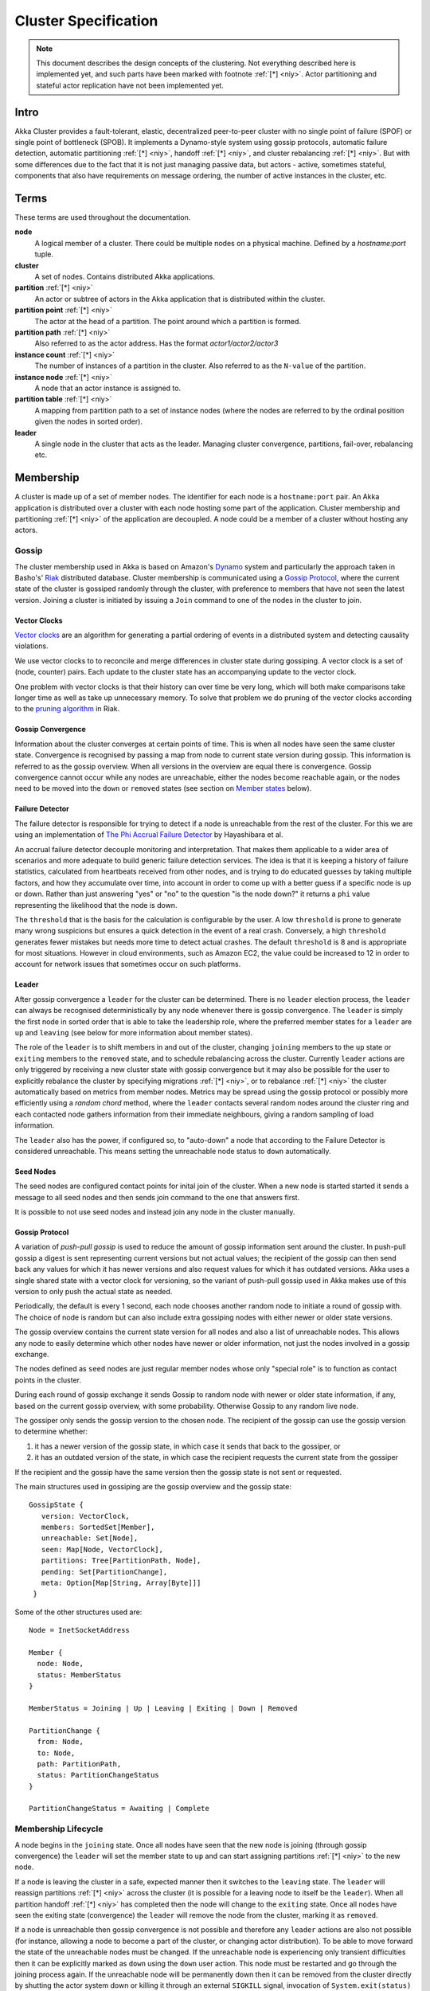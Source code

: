 
.. _cluster:

######################
 Cluster Specification
######################

.. note:: This document describes the design concepts of the clustering. Not everything described here is implemented yet,
   and such parts have been marked  with footnote :ref:`[*] <niy>`. Actor partitioning and stateful actor replication have not been
   implemented yet.

Intro
=====

Akka Cluster provides a fault-tolerant, elastic, decentralized peer-to-peer
cluster with no single point of failure (SPOF) or single point of bottleneck
(SPOB). It implements a Dynamo-style system using gossip protocols, automatic
failure detection, automatic partitioning :ref:`[*] <niy>`, handoff :ref:`[*] <niy>`, and cluster 
rebalancing :ref:`[*] <niy>`. But with some differences due to the fact that it is not just 
managing passive data, but actors - active, sometimes stateful, components that 
also have requirements on message ordering, the number of active instances in 
the cluster, etc.


Terms
=====

These terms are used throughout the documentation.

**node**
  A logical member of a cluster. There could be multiple nodes on a physical
  machine. Defined by a `hostname:port` tuple.

**cluster**
  A set of nodes. Contains distributed Akka applications.

**partition** :ref:`[*] <niy>`
  An actor or subtree of actors in the Akka application that is distributed
  within the cluster.

**partition point** :ref:`[*] <niy>`
  The actor at the head of a partition. The point around which a partition is
  formed.

**partition path** :ref:`[*] <niy>`
  Also referred to as the actor address. Has the format `actor1/actor2/actor3`

**instance count** :ref:`[*] <niy>`
  The number of instances of a partition in the cluster. Also referred to as the
  ``N-value`` of the partition.

**instance node** :ref:`[*] <niy>`
  A node that an actor instance is assigned to.

**partition table** :ref:`[*] <niy>`
  A mapping from partition path to a set of instance nodes (where the nodes are
  referred to by the ordinal position given the nodes in sorted order).

**leader**
  A single node in the cluster that acts as the leader. Managing cluster convergence,
  partitions, fail-over, rebalancing etc.


Membership
==========

A cluster is made up of a set of member nodes. The identifier for each node is a
``hostname:port`` pair. An Akka application is distributed over a cluster with
each node hosting some part of the application. Cluster membership and
partitioning :ref:`[*] <niy>` of the application are decoupled. A node could be a member of a
cluster without hosting any actors.


Gossip
------

The cluster membership used in Akka is based on Amazon's `Dynamo`_ system and
particularly the approach taken in Basho's' `Riak`_ distributed database.
Cluster membership is communicated using a `Gossip Protocol`_, where the current
state of the cluster is gossiped randomly through the cluster, with preference to
members that have not seen the latest version. Joining a cluster is initiated 
by issuing a ``Join`` command to one of the nodes in the cluster to join.

.. _Gossip Protocol: http://en.wikipedia.org/wiki/Gossip_protocol
.. _Dynamo: http://www.allthingsdistributed.com/files/amazon-dynamo-sosp2007.pdf
.. _Riak: http://basho.com/technology/architecture/


Vector Clocks
^^^^^^^^^^^^^

`Vector clocks`_ are an algorithm for generating a partial ordering of events in
a distributed system and detecting causality violations.

We use vector clocks to to reconcile and merge differences in cluster state
during gossiping. A vector clock is a set of (node, counter) pairs. Each update
to the cluster state has an accompanying update to the vector clock.

One problem with vector clocks is that their history can over time be very long,
which will both make comparisons take longer time as well as take up unnecessary
memory. To solve that problem we do pruning of the vector clocks according to
the `pruning algorithm`_ in Riak.

.. _Vector Clocks: http://en.wikipedia.org/wiki/Vector_clock
.. _pruning algorithm: http://wiki.basho.com/Vector-Clocks.html#Vector-Clock-Pruning


Gossip Convergence
^^^^^^^^^^^^^^^^^^

Information about the cluster converges at certain points of time. This is when
all nodes have seen the same cluster state. Convergence is recognised by passing
a map from node to current state version during gossip. This information is
referred to as the gossip overview. When all versions in the overview are equal
there is convergence. Gossip convergence cannot occur while any nodes are
unreachable, either the nodes become reachable again, or the nodes need to be
moved into the ``down`` or ``removed`` states (see section on `Member states`_
below).


Failure Detector
^^^^^^^^^^^^^^^^

The failure detector is responsible for trying to detect if a node is
unreachable from the rest of the cluster. For this we are using an
implementation of `The Phi Accrual Failure Detector`_ by Hayashibara et al.

An accrual failure detector decouple monitoring and interpretation. That makes
them applicable to a wider area of scenarios and more adequate to build generic
failure detection services. The idea is that it is keeping a history of failure
statistics, calculated from heartbeats received from other nodes, and is
trying to do educated guesses by taking multiple factors, and how they
accumulate over time, into account in order to come up with a better guess if a
specific node is up or down. Rather than just answering "yes" or "no" to the
question "is the node down?" it returns a ``phi`` value representing the
likelihood that the node is down.

The ``threshold`` that is the basis for the calculation is configurable by the
user. A low ``threshold`` is prone to generate many wrong suspicions but ensures
a quick detection in the event of a real crash. Conversely, a high ``threshold``
generates fewer mistakes but needs more time to detect actual crashes. The
default ``threshold`` is 8 and is appropriate for most situations. However in
cloud environments, such as Amazon EC2, the value could be increased to 12 in
order to account for network issues that sometimes occur on such platforms.

.. _The Phi Accrual Failure Detector: http://ddg.jaist.ac.jp/pub/HDY+04.pdf


Leader
^^^^^^

After gossip convergence a ``leader`` for the cluster can be determined. There is no
``leader`` election process, the ``leader`` can always be recognised deterministically
by any node whenever there is gossip convergence. The ``leader`` is simply the first
node in sorted order that is able to take the leadership role, where the preferred
member states for a ``leader`` are ``up`` and ``leaving`` (see below for more 
information about member states).

The role of the ``leader`` is to shift members in and out of the cluster, changing
``joining`` members to the ``up`` state or ``exiting`` members to the
``removed`` state, and to schedule rebalancing across the cluster. Currently
``leader`` actions are only triggered by receiving a new cluster state with gossip
convergence but it may also be possible for the user to explicitly rebalance the
cluster by specifying migrations :ref:`[*] <niy>`, or to rebalance :ref:`[*] <niy>` the cluster automatically
based on metrics from member nodes. Metrics may be spread using the gossip
protocol or possibly more efficiently using a *random chord* method, where the
``leader`` contacts several random nodes around the cluster ring and each contacted
node gathers information from their immediate neighbours, giving a random
sampling of load information.

The ``leader`` also has the power, if configured so, to "auto-down" a node that
according to the Failure Detector is considered unreachable. This means setting
the unreachable node status to ``down`` automatically.


Seed Nodes
^^^^^^^^^^

The seed nodes are configured contact points for inital join of the cluster.
When a new node is started started it sends a message to all seed nodes and 
then sends join command to the one that answers first.

It is possible to not use seed nodes and instead join any node in the cluster
manually.


Gossip Protocol
^^^^^^^^^^^^^^^

A variation of *push-pull gossip* is used to reduce the amount of gossip
information sent around the cluster. In push-pull gossip a digest is sent
representing current versions but not actual values; the recipient of the gossip
can then send back any values for which it has newer versions and also request
values for which it has outdated versions. Akka uses a single shared state with
a vector clock for versioning, so the variant of push-pull gossip used in Akka
makes use of this version to only push the actual state as needed.

Periodically, the default is every 1 second, each node chooses another random
node to initiate a round of gossip with. The choice of node is random but can
also include extra gossiping nodes with either newer or older state versions.

The gossip overview contains the current state version for all nodes and also a
list of unreachable nodes.  This allows any node to easily determine which other 
nodes have newer or older information, not just the nodes involved in a gossip 
exchange.

The nodes defined as ``seed`` nodes are just regular member nodes whose only
"special role" is to function as contact points in the cluster.

During each round of gossip exchange it sends Gossip to random node with 
newer or older state information, if any, based on the current gossip overview, 
with some probability. Otherwise Gossip to any random live node.

The gossiper only sends the gossip version to the chosen node. The recipient of
the gossip can use the gossip version to determine whether:

1. it has a newer version of the gossip state, in which case it sends that back
   to the gossiper, or

2. it has an outdated version of the state, in which case the recipient requests
   the current state from the gossiper

If the recipient and the gossip have the same version then the gossip state is
not sent or requested.

The main structures used in gossiping are the gossip overview and the gossip
state::

 GossipState {
    version: VectorClock,
    members: SortedSet[Member],
    unreachable: Set[Node],
    seen: Map[Node, VectorClock],
    partitions: Tree[PartitionPath, Node],
    pending: Set[PartitionChange],
    meta: Option[Map[String, Array[Byte]]]
  }

Some of the other structures used are::

  Node = InetSocketAddress

  Member {
    node: Node,
    status: MemberStatus
  }

  MemberStatus = Joining | Up | Leaving | Exiting | Down | Removed

  PartitionChange {
    from: Node,
    to: Node,
    path: PartitionPath,
    status: PartitionChangeStatus
  }

  PartitionChangeStatus = Awaiting | Complete


Membership Lifecycle
--------------------

A node begins in the ``joining`` state. Once all nodes have seen that the new
node is joining (through gossip convergence) the ``leader`` will set the member
state to ``up`` and can start assigning partitions :ref:`[*] <niy>` to the new node.

If a node is leaving the cluster in a safe, expected manner then it switches to
the ``leaving`` state. The ``leader`` will reassign partitions :ref:`[*] <niy>` across the cluster
(it is possible for a leaving node to itself be the ``leader``). When all partition
handoff :ref:`[*] <niy>` has completed then the node will change to the ``exiting`` state. Once
all nodes have seen the exiting state (convergence) the ``leader`` will remove the
node from the cluster, marking it as ``removed``.

If a node is unreachable then gossip convergence is not possible and therefore
any ``leader`` actions are also not possible (for instance, allowing a node to
become a part of the cluster, or changing actor distribution). To be able to
move forward the state of the unreachable nodes must be changed. If the
unreachable node is experiencing only transient difficulties then it can be
explicitly marked as ``down`` using the ``down`` user action. This node must be
restarted and go through the joining process again. If the unreachable node will be
permanently down then it can be removed from the cluster directly by shutting the actor
system down or killing it through an external ``SIGKILL`` signal, invocation of 
``System.exit(status)`` or similar. The cluster can, through the leader, also *auto-down* a node.

This means that nodes can join and leave the cluster at any point in time, i.e.
provide cluster elasticity.


State Diagram for the Member States
^^^^^^^^^^^^^^^^^^^^^^^^^^^^^^^^^^^

.. image:: ../images/member-states.png


Member States
^^^^^^^^^^^^^

- **joining**
    transient state when joining a cluster

- **up**
    normal operating state

- **leaving** / **exiting**
    states during graceful removal

- **down**
    marked as down/offline/unreachable

- **removed**
    tombstone state (no longer a member)


User Actions
^^^^^^^^^^^^

- **join**
    join a single node to a cluster - can be explicit or automatic on
    startup if a node to join have been specified in the configuration

- **leave**
    tell a node to leave the cluster gracefully

- **down**
    mark a node as temporarily down


Leader Actions
^^^^^^^^^^^^^^

The ``leader`` has the following duties:

- shifting members in and out of the cluster

  - joining -> up

  - exiting -> removed

- partition distribution :ref:`[*] <niy>`

  - scheduling handoffs (pending changes)

  - setting the partition table (partition path -> base node)

  - Automatic rebalancing based on runtime metrics in the system (such as CPU,
    RAM, Garbage Collection, mailbox depth etc.)


Partitioning :ref:`[*] <niy>`
=============================

.. note:: Actor partitioning is not implemented yet.

Each partition (an actor or actor subtree) in the actor system is assigned to a
set of nodes in the cluster. The actor at the head of the partition is referred
to as the partition point. The mapping from partition path (actor address of the
format "a/b/c") to instance nodes is stored in the partition table and is
maintained as part of the cluster state through the gossip protocol. The
partition table is only updated by the ``leader`` node. Currently the only possible
partition points are *routed* actors.

Routed actors can have an instance count greater than one. The instance count is
also referred to as the ``N-value``. If the ``N-value`` is greater than one then
a set of instance nodes will be given in the partition table.

Note that in the first implementation there may be a restriction such that only
top-level partitions are possible (the highest possible partition points are
used and sub-partitioning is not allowed). Still to be explored in more detail.

The cluster ``leader`` determines the current instance count for a partition based
on two axes: fault-tolerance and scaling.

Fault-tolerance determines a minimum number of instances for a routed actor
(allowing N-1 nodes to crash while still maintaining at least one running actor
instance). The user can specify a function from current number of nodes to the
number of acceptable node failures: n: Int => f: Int where f < n.

Scaling reflects the number of instances needed to maintain good throughput and
is influenced by metrics from the system, particularly a history of mailbox
size, CPU load, and GC percentages. It may also be possible to accept scaling
hints from the user that indicate expected load.

The balancing of partitions can be determined in a very simple way in the first
implementation, where the overlap of partitions is minimized. Partitions are
spread over the cluster ring in a circular fashion, with each instance node in
the first available space. For example, given a cluster with ten nodes and three
partitions, A, B, and C, having N-values of 4, 3, and 5; partition A would have
instances on nodes 1-4; partition B would have instances on nodes 5-7; partition
C would have instances on nodes 8-10 and 1-2. The only overlap is on nodes 1 and
2.

The distribution of partitions is not limited, however, to having instances on
adjacent nodes in the sorted ring order. Each instance can be assigned to any
node and the more advanced load balancing algorithms will make use of this. The
partition table contains a mapping from path to instance nodes. The partitioning
for the above example would be::

   A -> { 1, 2, 3, 4 }
   B -> { 5, 6, 7 }
   C -> { 8, 9, 10, 1, 2 }

If 5 new nodes join the cluster and in sorted order these nodes appear after the
current nodes 2, 4, 5, 7, and 8, then the partition table could be updated to
the following, with all instances on the same physical nodes as before::

   A -> { 1, 2, 4, 5 }
   B -> { 7, 9, 10 }
   C -> { 12, 14, 15, 1, 2 }

When rebalancing is required the ``leader`` will schedule handoffs, gossiping a set
of pending changes, and when each change is complete the ``leader`` will update the
partition table.


Handoff
-------

Handoff for an actor-based system is different than for a data-based system. The
most important point is that message ordering (from a given node to a given
actor instance) may need to be maintained. If an actor is a singleton actor
(only one instance possible throughout the cluster) then the cluster may also
need to assure that there is only one such actor active at any one time. Both of
these situations can be handled by forwarding and buffering messages during
transitions.

A *graceful handoff* (one where the previous host node is up and running during
the handoff), given a previous host node ``N1``, a new host node ``N2``, and an
actor partition ``A`` to be migrated from ``N1`` to ``N2``, has this general
structure:

  1. the ``leader`` sets a pending change for ``N1`` to handoff ``A`` to ``N2``

  2. ``N1`` notices the pending change and sends an initialization message to ``N2``

  3. in response ``N2`` creates ``A`` and sends back a ready message

  4. after receiving the ready message ``N1`` marks the change as
     complete and shuts down ``A``

  5. the ``leader`` sees the migration is complete and updates the partition table

  6. all nodes eventually see the new partitioning and use ``N2``


Transitions
^^^^^^^^^^^

There are transition times in the handoff process where different approaches can
be used to give different guarantees.


Migration Transition
~~~~~~~~~~~~~~~~~~~~

The first transition starts when ``N1`` initiates the moving of ``A`` and ends
when ``N1`` receives the ready message, and is referred to as the *migration
transition*.

The first question is; during the migration transition, should:

- ``N1`` continue to process messages for ``A``?

- Or is it important that no messages for ``A`` are processed on
  ``N1`` once migration begins?

If it is okay for the previous host node ``N1`` to process messages during
migration then there is nothing that needs to be done at this point.

If no messages are to be processed on the previous host node during migration
then there are two possibilities: the messages are forwarded to the new host and
buffered until the actor is ready, or the messages are simply dropped by
terminating the actor and allowing the normal dead letter process to be used.


Update Transition
~~~~~~~~~~~~~~~~~

The second transition begins when the migration is marked as complete and ends
when all nodes have the updated partition table (when all nodes will use ``N2``
as the host for ``A``, i.e. we have convergence) and is referred to as the
*update transition*.

Once the update transition begins ``N1`` can forward any messages it receives
for ``A`` to the new host ``N2``. The question is whether or not message
ordering needs to be preserved. If messages sent to the previous host node
``N1`` are being forwarded, then it is possible that a message sent to ``N1``
could be forwarded after a direct message to the new host ``N2``, breaking
message ordering from a client to actor ``A``.

In this situation ``N2`` can keep a buffer for messages per sending node. Each
buffer is flushed and removed when an acknowledgement (``ack``) message has been
received. When each node in the cluster sees the partition update it first sends
an ``ack`` message to the previous host node ``N1`` before beginning to use
``N2`` as the new host for ``A``. Any messages sent from the client node
directly to ``N2`` will be buffered. ``N1`` can count down the number of acks to
determine when no more forwarding is needed. The ``ack`` message from any node
will always follow any other messages sent to ``N1``. When ``N1`` receives the
``ack`` message it also forwards it to ``N2`` and again this ``ack`` message
will follow any other messages already forwarded for ``A``. When ``N2`` receives
an ``ack`` message, the buffer for the sending node can be flushed and removed.
Any subsequent messages from this sending node can be queued normally. Once all
nodes in the cluster have acknowledged the partition change and ``N2`` has
cleared all buffers, the handoff is complete and message ordering has been
preserved. In practice the buffers should remain small as it is only those
messages sent directly to ``N2`` before the acknowledgement has been forwarded
that will be buffered.


Graceful Handoff
^^^^^^^^^^^^^^^^

A more complete process for graceful handoff would be:

  1. the ``leader`` sets a pending change for ``N1`` to handoff ``A`` to ``N2``


  2. ``N1`` notices the pending change and sends an initialization message to
     ``N2``. Options:

     a. keep ``A`` on ``N1`` active and continuing processing messages as normal

     b. ``N1`` forwards all messages for ``A`` to ``N2``

     c. ``N1`` drops all messages for ``A`` (terminate ``A`` with messages
        becoming dead letters)


  3. in response ``N2`` creates ``A`` and sends back a ready message. Options:

     a. ``N2`` simply processes messages for ``A`` as normal

     b. ``N2`` creates a buffer per sending node for ``A``. Each buffer is
        opened (flushed and removed) when an acknowledgement for the sending
        node has been received (via ``N1``)


  4. after receiving the ready message ``N1`` marks the change as complete. Options:

     a. ``N1`` forwards all messages for ``A`` to ``N2`` during the update transition

     b. ``N1`` drops all messages for ``A`` (terminate ``A`` with messages
        becoming dead letters)


  5. the ``leader`` sees the migration is complete and updates the partition table


  6. all nodes eventually see the new partitioning and use ``N2``

     i. each node sends an acknowledgement message to ``N1``

     ii. when ``N1`` receives the acknowledgement it can count down the pending
         acknowledgements and remove forwarding when complete

     iii. when ``N2`` receives the acknowledgement it can open the buffer for the
          sending node (if buffers are used)


The default approach is to take options 2a, 3a, and 4a - allowing ``A`` on
``N1`` to continue processing messages during migration and then forwarding any
messages during the update transition. This assumes stateless actors that do not
have a dependency on message ordering from any given source.

- If an actor has a distributed durable mailbox then nothing needs to be done,
  other than migrating the actor.

- If message ordering needs to be maintained during the update transition then
  option 3b can be used, creating buffers per sending node.

- If the actors are robust to message send failures then the dropping messages
  approach can be used (with no forwarding or buffering needed).

- If an actor is a singleton (only one instance possible throughout the cluster)
  and state is transferred during the migration initialization, then options 2b
  and 3b would be required.


Stateful Actor Replication :ref:`[*] <niy>`
===========================================

.. note:: Stateful actor replication is not implemented yet.


Implementing a Dynamo-style Distributed Database on top of Akka Cluster
-----------------------------------------------------------------------

Having a Dynamo base for the clustering already we could use the same infrastructure 
to provide stateful actor clustering and datastore as well. The stateful actor 
clustering could be layered on top of the distributed datastore.

The missing pieces (rough outline) to implement a full Dynamo-style eventually consistent data
storage on top of the Akka Cluster as described in this document are:

- Configuration of ``READ`` and ``WRITE`` consistency levels according to the
  ``N/R/W`` numbers defined in the Dynamo paper.

    - R = read replica count

    - W = write replica count

    - N = replication factor

    - Q = QUORUM = N / 2 + 1

    - W + R > N = full consistency

- Define a versioned data message wrapper::

    Versioned[T](hash: Long, version: VectorClock, data: T)

- Define a single system data broker actor on each node that uses a ``Consistent
  Hashing Router`` and that have instances on all other nodes in the node ring.

- For ``WRITE``:

    1. Wrap data in a ``Versioned Message``

    2. Send a ``Versioned Message`` with the data is sent to a number of nodes
       matching the ``W-value``.

- For ``READ``:

    1. Read in the ``Versioned Message`` with the data from as many replicas as
       you need for the consistency level required by the ``R-value``.

    2. Do comparison on the versions (using `Vector Clocks`_)

    3. If the versions differ then do `Read Repair`_ to update the inconsistent
       nodes.

    4. Return the latest versioned data.

.. _Read Repair: http://wiki.apache.org/cassandra/ReadRepair


.. _niy:

[*] Not Implemented Yet
=======================

* Actor partitioning
* Actor handoff
* Actor rebalancing
* Stateful actor replication

